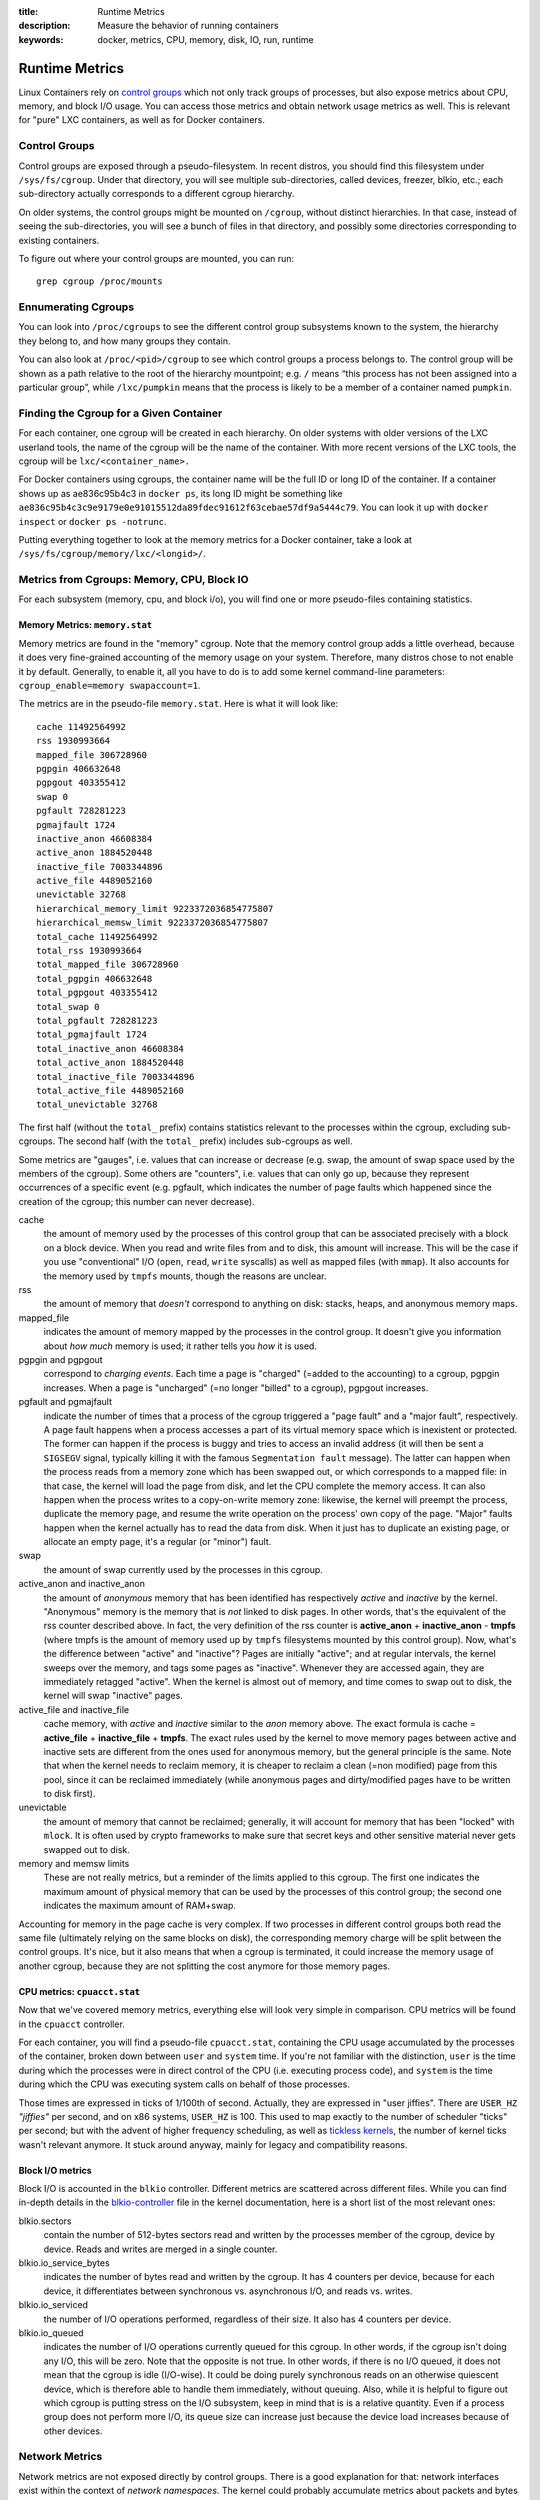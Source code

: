 :title: Runtime Metrics
:description: Measure the behavior of running containers
:keywords: docker, metrics, CPU, memory, disk, IO, run, runtime

.. _run_metrics:


Runtime Metrics
===============

Linux Containers rely on `control groups
<https://www.kernel.org/doc/Documentation/cgroups/cgroups.txt>`_ which
not only track groups of processes, but also expose metrics about CPU,
memory, and block I/O usage. You can access those metrics and obtain
network usage metrics as well. This is relevant for "pure" LXC
containers, as well as for Docker containers.

Control Groups
--------------

Control groups are exposed through a pseudo-filesystem. In recent
distros, you should find this filesystem under
``/sys/fs/cgroup``. Under that directory, you will see multiple
sub-directories, called devices, freezer, blkio, etc.; each
sub-directory actually corresponds to a different cgroup hierarchy.

On older systems, the control groups might be mounted on ``/cgroup``,
without distinct hierarchies. In that case, instead of seeing the
sub-directories, you will see a bunch of files in that directory, and
possibly some directories corresponding to existing containers.

To figure out where your control groups are mounted, you can run:

::

  grep cgroup /proc/mounts

.. _run_findpid:

Ennumerating Cgroups
--------------------

You can look into ``/proc/cgroups`` to see the different control group
subsystems known to the system, the hierarchy they belong to, and how
many groups they contain.

You can also look at ``/proc/<pid>/cgroup`` to see which control
groups a process belongs to. The control group will be shown as a path
relative to the root of the hierarchy mountpoint; e.g. ``/`` means
“this process has not been assigned into a particular group”, while
``/lxc/pumpkin`` means that the process is likely to be a member of a
container named ``pumpkin``.

Finding the Cgroup for a Given Container
----------------------------------------

For each container, one cgroup will be created in each hierarchy. On
older systems with older versions of the LXC userland tools, the name
of the cgroup will be the name of the container. With more recent
versions of the LXC tools, the cgroup will be ``lxc/<container_name>.``

For Docker containers using cgroups, the container name will be the
full ID or long ID of the container. If a container shows up as
ae836c95b4c3 in ``docker ps``, its long ID might be something like
``ae836c95b4c3c9e9179e0e91015512da89fdec91612f63cebae57df9a5444c79``. You
can look it up with ``docker inspect`` or ``docker ps -notrunc``.

Putting everything together to look at the memory metrics for a Docker
container, take a look at ``/sys/fs/cgroup/memory/lxc/<longid>/``.

Metrics from Cgroups: Memory, CPU, Block IO
-------------------------------------------

For each subsystem (memory, cpu, and block i/o), you will find one or
more pseudo-files containing statistics.

Memory Metrics: ``memory.stat``
...............................

Memory metrics are found in the "memory" cgroup. Note that the memory
control group adds a little overhead, because it does very
fine-grained accounting of the memory usage on your system. Therefore,
many distros chose to not enable it by default. Generally, to enable
it, all you have to do is to add some kernel command-line parameters:
``cgroup_enable=memory swapaccount=1``.

The metrics are in the pseudo-file ``memory.stat``. Here is what it
will look like:

::

  cache 11492564992
  rss 1930993664
  mapped_file 306728960
  pgpgin 406632648
  pgpgout 403355412
  swap 0
  pgfault 728281223
  pgmajfault 1724
  inactive_anon 46608384
  active_anon 1884520448
  inactive_file 7003344896
  active_file 4489052160
  unevictable 32768
  hierarchical_memory_limit 9223372036854775807
  hierarchical_memsw_limit 9223372036854775807
  total_cache 11492564992
  total_rss 1930993664
  total_mapped_file 306728960
  total_pgpgin 406632648
  total_pgpgout 403355412
  total_swap 0
  total_pgfault 728281223
  total_pgmajfault 1724
  total_inactive_anon 46608384
  total_active_anon 1884520448
  total_inactive_file 7003344896
  total_active_file 4489052160
  total_unevictable 32768

The first half (without the ``total_`` prefix) contains statistics
relevant to the processes within the cgroup, excluding
sub-cgroups. The second half (with the ``total_`` prefix) includes
sub-cgroups as well.

Some metrics are "gauges", i.e. values that can increase or decrease
(e.g. swap, the amount of swap space used by the members of the
cgroup). Some others are "counters", i.e. values that can only go up,
because they represent occurrences of a specific event (e.g. pgfault,
which indicates the number of page faults which happened since the
creation of the cgroup; this number can never decrease).

cache 
  the amount of memory used by the processes of this control group
  that can be associated precisely with a block on a block
  device. When you read and write files from and to disk, this amount
  will increase. This will be the case if you use "conventional" I/O
  (``open``, ``read``, ``write`` syscalls) as well as mapped files
  (with ``mmap``). It also accounts for the memory used by ``tmpfs``
  mounts, though the reasons are unclear.

rss 
  the amount of memory that *doesn't* correspond to anything on
  disk: stacks, heaps, and anonymous memory maps.

mapped_file 
  indicates the amount of memory mapped by the processes in the
  control group. It doesn't give you information about *how much*
  memory is used; it rather tells you *how* it is used.

pgpgin and pgpgout
  correspond to *charging events*. Each time a page is "charged"
  (=added to the accounting) to a cgroup, pgpgin increases. When a
  page is "uncharged" (=no longer "billed" to a cgroup), pgpgout
  increases.

pgfault and pgmajfault 
  indicate the number of times that a process of the cgroup triggered
  a "page fault" and a "major fault", respectively. A page fault
  happens when a process accesses a part of its virtual memory space
  which is inexistent or protected. The former can happen if the
  process is buggy and tries to access an invalid address (it will
  then be sent a ``SIGSEGV`` signal, typically killing it with the
  famous ``Segmentation fault`` message). The latter can happen when
  the process reads from a memory zone which has been swapped out, or
  which corresponds to a mapped file: in that case, the kernel will
  load the page from disk, and let the CPU complete the memory
  access. It can also happen when the process writes to a
  copy-on-write memory zone: likewise, the kernel will preempt the
  process, duplicate the memory page, and resume the write operation
  on the process' own copy of the page. "Major" faults happen when the
  kernel actually has to read the data from disk. When it just has to
  duplicate an existing page, or allocate an empty page, it's a
  regular (or "minor") fault.

swap 
  the amount of swap currently used by the processes in this cgroup.

active_anon and inactive_anon
  the amount of *anonymous* memory that has been identified has
  respectively *active* and *inactive* by the kernel. "Anonymous"
  memory is the memory that is *not* linked to disk pages. In other
  words, that's the equivalent of the rss counter described above. In
  fact, the very definition of the rss counter is **active_anon** +
  **inactive_anon** - **tmpfs** (where tmpfs is the amount of memory
  used up by ``tmpfs`` filesystems mounted by this control
  group). Now, what's the difference between "active" and "inactive"?
  Pages are initially "active"; and at regular intervals, the kernel
  sweeps over the memory, and tags some pages as "inactive". Whenever
  they are accessed again, they are immediately retagged
  "active". When the kernel is almost out of memory, and time comes to
  swap out to disk, the kernel will swap "inactive" pages.

active_file and inactive_file
  cache memory, with *active* and *inactive* similar to the *anon*
  memory above. The exact formula is cache = **active_file** +
  **inactive_file** + **tmpfs**. The exact rules used by the kernel to
  move memory pages between active and inactive sets are different
  from the ones used for anonymous memory, but the general principle
  is the same. Note that when the kernel needs to reclaim memory, it
  is cheaper to reclaim a clean (=non modified) page from this pool,
  since it can be reclaimed immediately (while anonymous pages and
  dirty/modified pages have to be written to disk first).

unevictable
  the amount of memory that cannot be reclaimed; generally, it will
  account for memory that has been "locked" with ``mlock``. It is
  often used by crypto frameworks to make sure that secret keys and
  other sensitive material never gets swapped out to disk.

memory and memsw limits
  These are not really metrics, but a reminder of the limits applied
  to this cgroup. The first one indicates the maximum amount of
  physical memory that can be used by the processes of this control
  group; the second one indicates the maximum amount of RAM+swap.

Accounting for memory in the page cache is very complex. If two
processes in different control groups both read the same file
(ultimately relying on the same blocks on disk), the corresponding
memory charge will be split between the control groups. It's nice, but
it also means that when a cgroup is terminated, it could increase the
memory usage of another cgroup, because they are not splitting the
cost anymore for those memory pages.

CPU metrics: ``cpuacct.stat``
.............................

Now that we've covered memory metrics, everything else will look very
simple in comparison. CPU metrics will be found in the ``cpuacct``
controller.

For each container, you will find a pseudo-file ``cpuacct.stat``,
containing the CPU usage accumulated by the processes of the
container, broken down between ``user`` and ``system`` time. If you're
not familiar with the distinction, ``user`` is the time during which
the processes were in direct control of the CPU (i.e. executing
process code), and ``system`` is the time during which the CPU was
executing system calls on behalf of those processes.

Those times are expressed in ticks of 1/100th of second. Actually,
they are expressed in "user jiffies". There are ``USER_HZ``
*"jiffies"* per second, and on x86 systems, ``USER_HZ`` is 100. This
used to map exactly to the number of scheduler "ticks" per second; but
with the advent of higher frequency scheduling, as well as `tickless
kernels <http://lwn.net/Articles/549580/>`_, the number of kernel
ticks wasn't relevant anymore. It stuck around anyway, mainly for
legacy and compatibility reasons.

Block I/O metrics
.................

Block I/O is accounted in the ``blkio`` controller. Different metrics
are scattered across different files. While you can find in-depth
details in the `blkio-controller
<https://www.kernel.org/doc/Documentation/cgroups/blkio-controller.txt>`_
file in the kernel documentation, here is a short list of the most
relevant ones:

blkio.sectors 
  contain the number of 512-bytes sectors read and written by the
  processes member of the cgroup, device by device. Reads and writes
  are merged in a single counter.

blkio.io_service_bytes 
  indicates the number of bytes read and written by the cgroup. It has
  4 counters per device, because for each device, it differentiates
  between synchronous vs. asynchronous I/O, and reads vs. writes.

blkio.io_serviced
  the number of I/O operations performed, regardless of their size. It
  also has 4 counters per device.

blkio.io_queued 
  indicates the number of I/O operations currently queued for this
  cgroup. In other words, if the cgroup isn't doing any I/O, this will
  be zero. Note that the opposite is not true. In other words, if
  there is no I/O queued, it does not mean that the cgroup is idle
  (I/O-wise). It could be doing purely synchronous reads on an
  otherwise quiescent device, which is therefore able to handle them
  immediately, without queuing. Also, while it is helpful to figure
  out which cgroup is putting stress on the I/O subsystem, keep in
  mind that is is a relative quantity. Even if a process group does
  not perform more I/O, its queue size can increase just because the
  device load increases because of other devices.

Network Metrics
---------------

Network metrics are not exposed directly by control groups. There is a
good explanation for that: network interfaces exist within the context
of *network namespaces*. The kernel could probably accumulate metrics
about packets and bytes sent and received by a group of processes, but
those metrics wouldn't be very useful. You want per-interface metrics
(because traffic happening on the local ``lo`` interface doesn't
really count). But since processes in a single cgroup can belong to
multiple network namespaces, those metrics would be harder to
interpret: multiple network namespaces means multiple ``lo``
interfaces, potentially multiple ``eth0`` interfaces, etc.; so this is
why there is no easy way to gather network metrics with control
groups.

Instead we can gather network metrics from other sources:

IPtables
........

IPtables (or rather, the netfilter framework for which iptables is
just an interface) can do some serious accounting.

For instance, you can setup a rule to account for the outbound HTTP
traffic on a web server:

::

  iptables -I OUTPUT -p tcp --sport 80


There is no ``-j`` or ``-g`` flag, so the rule will just count matched
packets and go to the following rule.

Later, you can check the values of the counters, with:

::

   iptables -nxvL OUTPUT

Technically, ``-n`` is not required, but it will prevent iptables from
doing DNS reverse lookups, which are probably useless in this
scenario.

Counters include packets and bytes. If you want to setup metrics for
container traffic like this, you could execute a ``for`` loop to add
two ``iptables`` rules per container IP address (one in each
direction), in the ``FORWARD`` chain. This will only meter traffic
going through the NAT layer; you will also have to add traffic going
through the userland proxy.

Then, you will need to check those counters on a regular basis. If you
happen to use ``collectd``, there is a nice plugin to automate
iptables counters collection.

Interface-level counters
........................

Since each container has a virtual Ethernet interface, you might want
to check directly the TX and RX counters of this interface. You will
notice that each container is associated to a virtual Ethernet
interface in your host, with a name like ``vethKk8Zqi``. Figuring out
which interface corresponds to which container is, unfortunately,
difficult.

But for now, the best way is to check the metrics *from within the
containers*. To accomplish this, you can run an executable from the
host environment within the network namespace of a container using
**ip-netns magic**.

The ``ip-netns exec`` command will let you execute any program
(present in the host system) within any network namespace visible to
the current process. This means that your host will be able to enter
the network namespace of your containers, but your containers won't be
able to access the host, nor their sibling containers. Containers will
be able to “see” and affect their sub-containers, though.

The exact format of the command is::

  ip netns exec <nsname> <command...>

For example::

  ip netns exec mycontainer netstat -i

``ip netns`` finds the "mycontainer" container by using namespaces
pseudo-files. Each process belongs to one network namespace, one PID
namespace, one ``mnt`` namespace, etc., and those namespaces are
materialized under ``/proc/<pid>/ns/``. For example, the network
namespace of PID 42 is materialized by the pseudo-file
``/proc/42/ns/net``.

When you run ``ip netns exec mycontainer ...``, it expects
``/var/run/netns/mycontainer`` to be one of those
pseudo-files. (Symlinks are accepted.)

In other words, to execute a command within the network namespace of a
container, we need to:

* find out the PID of any process within the container that we want to
  investigate;
* create a symlink from ``/var/run/netns/<somename>`` to
  ``/proc/<thepid>/ns/net``
* execute ``ip netns exec <somename> ....``

Please review :ref:`run_findpid` to learn how to find the cgroup of a
pprocess running in the container of which you want to measure network
usage. From there, you can examine the pseudo-file named ``tasks``,
which containes the PIDs that are in the control group (i.e. in the
container). Pick any one of them.

Putting everything together, if the "short ID" of a container is held
in the environment variable ``$CID``, then you can do this::

  TASKS=/sys/fs/cgroup/devices/$CID*/tasks
  PID=$(head -n 1 $TASKS)
  mkdir -p /var/run/netns
  ln -sf /proc/$PID/ns/net /var/run/netns/$CID
  ip netns exec $CID netstat -i


Tips for high-performance metric collection
-------------------------------------------

Note that running a new process each time you want to update metrics
is (relatively) expensive. If you want to collect metrics at high
resolutions, and/or over a large number of containers (think 1000
containers on a single host), you do not want to fork a new process
each time.

Here is how to collect metrics from a single process. You will have to
write your metric collector in C (or any language that lets you do
low-level system calls). You need to use a special system call,
``setns()``, which lets the current process enter any arbitrary
namespace. It requires, however, an open file descriptor to the
namespace pseudo-file (remember: that’s the pseudo-file in
``/proc/<pid>/ns/net``).

However, there is a catch: you must not keep this file descriptor
open. If you do, when the last process of the control group exits, the
namespace will not be destroyed, and its network resources (like the
virtual interface of the container) will stay around for ever (or
until you close that file descriptor).

The right approach would be to keep track of the first PID of each
container, and re-open the namespace pseudo-file each time.

Collecting metrics when a container exits 
-----------------------------------------

Sometimes, you do not care about real time metric collection, but when
a container exits, you want to know how much CPU, memory, etc. it has
used.

Docker makes this difficult because it relies on ``lxc-start``, which
carefully cleans up after itself, but it is still possible. It is
usually easier to collect metrics at regular intervals (e.g. every
minute, with the collectd LXC plugin) and rely on that instead.

But, if you'd still like to gather the stats when a container stops,
here is how:

For each container, start a collection process, and move it to the
control groups that you want to monitor by writing its PID to the
tasks file of the cgroup. The collection process should periodically
re-read the tasks file to check if it's the last process of the
control group. (If you also want to collect network statistics as
explained in the previous section, you should also move the process to
the appropriate network namespace.)

When the container exits, ``lxc-start`` will try to delete the control
groups. It will fail, since the control group is still in use; but
that’s fine. You process should now detect that it is the only one
remaining in the group. Now is the right time to collect all the
metrics you need!

Finally, your process should move itself back to the root control
group, and remove the container control group. To remove a control
group, just ``rmdir`` its directory. It's counter-intuitive to
``rmdir`` a directory as it still contains files; but remember that
this is a pseudo-filesystem, so usual rules don't apply. After the
cleanup is done, the collection process can exit safely.

